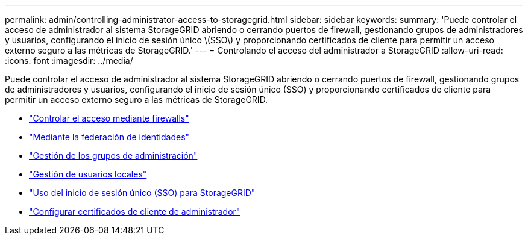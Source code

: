 ---
permalink: admin/controlling-administrator-access-to-storagegrid.html 
sidebar: sidebar 
keywords:  
summary: 'Puede controlar el acceso de administrador al sistema StorageGRID abriendo o cerrando puertos de firewall, gestionando grupos de administradores y usuarios, configurando el inicio de sesión único \(SSO\) y proporcionando certificados de cliente para permitir un acceso externo seguro a las métricas de StorageGRID.' 
---
= Controlando el acceso del administrador a StorageGRID
:allow-uri-read: 
:icons: font
:imagesdir: ../media/


[role="lead"]
Puede controlar el acceso de administrador al sistema StorageGRID abriendo o cerrando puertos de firewall, gestionando grupos de administradores y usuarios, configurando el inicio de sesión único (SSO) y proporcionando certificados de cliente para permitir un acceso externo seguro a las métricas de StorageGRID.

* link:controlling-access-through-firewalls.html["Controlar el acceso mediante firewalls"]
* link:using-identity-federation.html["Mediante la federación de identidades"]
* link:managing-admin-groups.html["Gestión de los grupos de administración"]
* link:managing-local-users.html["Gestión de usuarios locales"]
* link:using-single-sign-on.html["Uso del inicio de sesión único (SSO) para StorageGRID"]
* link:configuring-administrator-client-certificates.html["Configurar certificados de cliente de administrador"]

